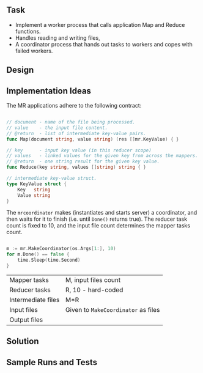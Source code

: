 
** Task

  - Implement a worker process that calls application Map and Reduce
    functions.
  - Handles reading and writing files,
  - A coordinator process that hands out tasks to workers and copes
    with failed workers.


** Design




** Implementation Ideas
   
The MR applications adhere to the following contract:

#+begin_src go

// document - name of the file being processed.
// value    - the input file content.
// @return  - list of intermediate key-value pairs. 
func Map(document string, value string) (res []mr.KeyValue) { }

// key      - input key value (in this reducer scope)
// values   - linked values for the given key from across the mappers.
// @return  - one string result for the given key value.
func Reduce(key string, values []string) string { }

// intermediate key-value struct.
type KeyValue struct {
	Key   string
	Value string
}

#+end_src

The ~mrcoordinator~ makes (instantiates and starts server) a
coordinator, and then waits for it to finish (i.e. until ~Done()~
returns true). The reducer task count is fixed to 10, and the input
file count determines the mapper tasks count. 

#+begin_src go

	m := mr.MakeCoordinator(os.Args[1:], 10)
	for m.Done() == false {
		time.Sleep(time.Second)
	}

#+end_src

| Mapper tasks       | M, input files count                |
| Reducer tasks      | R, 10 - hard-coded                  |
| Intermediate files | M*R                                 |
| Input files        | Given to ~MakeCoordinator~ as files |
| Output files       |                                     |



** Solution


** Sample Runs and Tests
